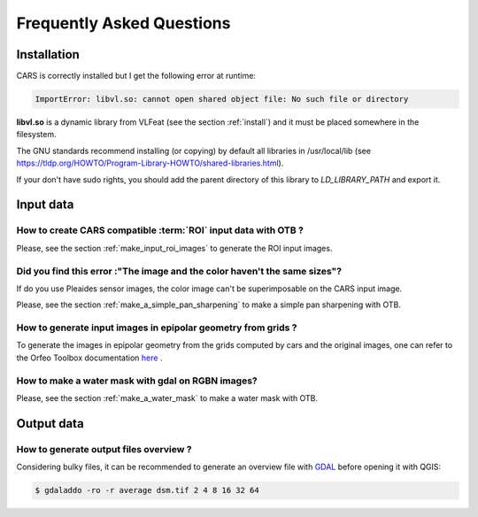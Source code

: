 .. _faq:

==========================
Frequently Asked Questions
==========================


Installation
============

CARS is correctly installed but I get the following error at runtime:

.. code-block:: console

    ImportError: libvl.so: cannot open shared object file: No such file or directory


**libvl.so** is a dynamic library from VLFeat (see the section :ref:`install`) and it must be placed somewhere in the filesystem.

The GNU standards recommend installing (or copying) by default all libraries in /usr/local/lib (see https://tldp.org/HOWTO/Program-Library-HOWTO/shared-libraries.html).

If your don't have sudo rights, you should add the parent directory of this library to `LD_LIBRARY_PATH` and export it.


Input data
==========

How to create CARS compatible :term:`ROI` input data with OTB ?
---------------------------------------------------------------

Please, see the section :ref:`make_input_roi_images` to generate the ROI input images.


Did you find this error :"The image and the color haven't the same sizes"?
--------------------------------------------------------------------------

If do you use Pleaides sensor images, the color image can't be superimposable on the CARS input image.

Please, see the section :ref:`make_a_simple_pan_sharpening` to make a simple pan sharpening with OTB.


How to generate input images in epipolar geometry from grids ?
---------------------------------------------------------------

To generate the images in epipolar geometry from the grids computed by cars and the original images, one can refer to the Orfeo Toolbox documentation `here <https://www.orfeo-toolbox.org/CookBook/recipes/stereo.html#resample-images-in-epipolar-geometry>`_ .


How to make a water mask with gdal on RGBN images?
---------------------------------------------------

Please, see the section :ref:`make_a_water_mask` to make a water mask with OTB.


Output data
===========

How to generate output files overview ?
---------------------------------------

Considering bulky files, it can be recommended to generate an overview file with `GDAL`_ before opening it with QGIS:

.. code-block:: console

    $ gdaladdo -ro -r average dsm.tif 2 4 8 16 32 64


.. _`GDAL`: https://gdal.org/


